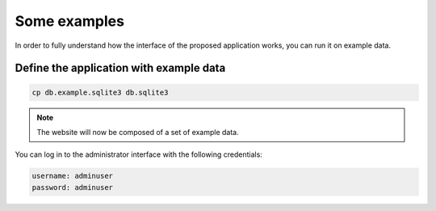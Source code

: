 Some examples
=====================================

In order to fully understand how the interface of the proposed application works, you can run it on example data.

Define the application with example data
----------------------------------------

.. code-block:: bash

    cp db.example.sqlite3 db.sqlite3


.. note::
    
    The website will now be composed of a set of example data.

You can log in to the administrator interface with the following credentials: 

.. code-block:: bash

    username: adminuser
    password: adminuser
